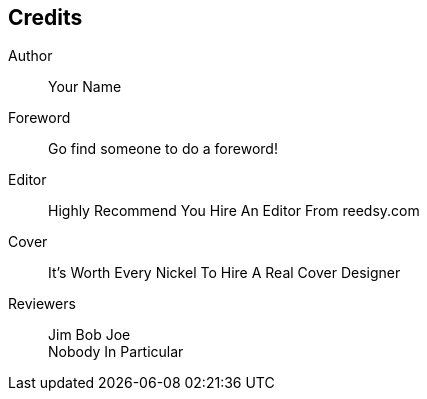 [#my-tech-book-credits]
== Credits

ifdef::backend-pdf[]
{empty} +
{empty} +
{empty} +
{empty} +
endif::[]

Author:: 
Your Name

Foreword::
Go find someone to do a foreword!

Editor:: 
Highly Recommend You Hire An Editor From reedsy.com

Cover:: 
It's Worth Every Nickel To Hire A Real Cover Designer

Reviewers::
Jim Bob Joe +
Nobody In Particular


